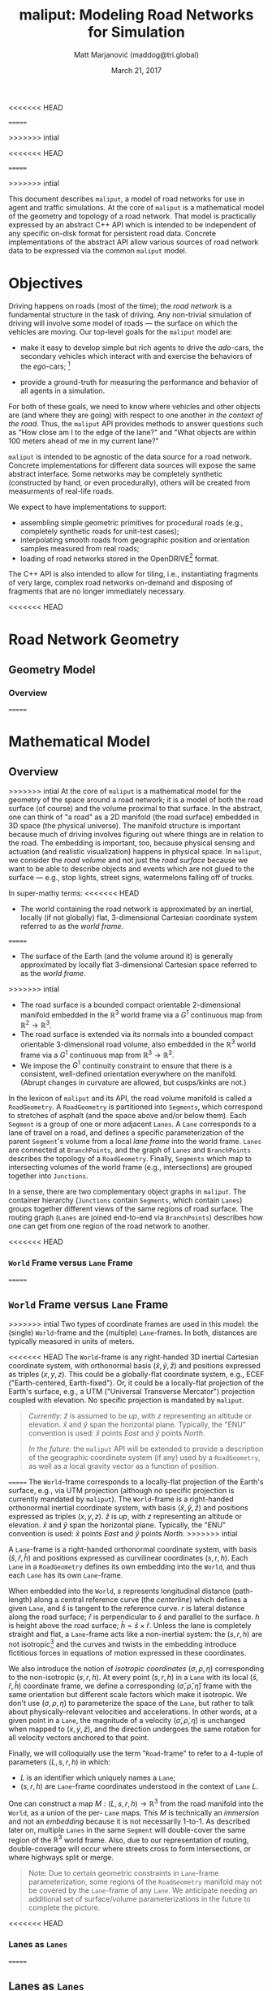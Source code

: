 # How to generate a proper PDF of this document:
#
<<<<<<< HEAD
# 1. Install "org-mode" (along with all of its recommended support packages)
#    and an additional LaTeX package.
#
#       apt install org-mode texlive-latex-extra
#
#    Note that emacs already comes with a version of org-mode, but installing
#    it specifically will get you a more up-to-date version, along with all
#    the LaTeX dependencies required to generate PDF's.
=======
# 1. Install "org-mode" and all of its recommended support packages.
#     apt install org-mode
#    (emacs ships with org-mode, installing it specifically will get you a
#    more up-to-date version, along with all the important LaTeX dependencies.)
>>>>>>> intial
#
# 2. Edit this file in emacs.
#
# 3. Typing "C-c C-e l p" will generate a "maliput-design.pdf" file.
#    Typing "C-c C-e l o" will even open it for you.

#+TITLE: maliput: Modeling Road Networks for Simulation
#+AUTHOR: Matt Marjanović (maddog@tri.global)
<<<<<<< HEAD
#+DATE: June 14, 2018
=======
#+DATE: March 21, 2017
>>>>>>> intial

This document describes =maliput=, a model of road networks for use in
agent and traffic simulations.  At the core of =maliput= is a
mathematical model of the geometry and topology of a road network.
That model is practically expressed by an abstract C++ API which is
intended to be independent of any specific on-disk format for
persistent road data.  Concrete implementations of the abstract API
allow various sources of road network data to be expressed via the
common =maliput= model.

* Objectives

Driving happens on roads (most of the time); the /road network/ is a
fundamental structure in the task of driving.  Any non-trivial
simulation of driving will involve some model of roads --- the surface
on which the vehicles are moving.  Our top-level goals for the
=maliput= model are:

 * make it easy to develop simple but rich agents to drive the
   /ado/-cars, the secondary vehicles which interact with and exercise
   the behaviors of the /ego/-cars; [fn::The /ado/ are the supporting
   actors in /Kyogen/, a form of Japanese comic theater traditionally
   performed in the interludes between Noh plays, featuring farcical
   depictions of daily life.]

 * provide a ground-truth for measuring the performance and behavior of
   all agents in a simulation.

For both of these goals, we need to know where vehicles and other
objects are (and where they are going) with respect to one another /in
the context of the road/.  Thus, the =maliput= API provides methods to
answer questions such as "How close am I to the edge of the lane?" and
"What objects are within 100 meters ahead of me in my current lane?"

=maliput= is intended to be agnostic of the data source for a road network.
Concrete implementations for different data sources will expose the same
abstract interface.  Some networks may be completely synthetic (constructed
by hand, or even procedurally), others will be created from measurments
of real-life roads.

We expect to have implementations to support:
 * assembling simple geometric primitives for procedural roads (e.g.,
   completely synthetic roads for unit-test cases);
 * interpolating smooth roads from geographic position and orientation
   samples measured from real roads;
 * loading of road networks stored in the OpenDRIVE[fn::http://opendrive.org/]
   format.

The C++ API is also intended to allow for tiling, i.e., instantiating
fragments of very large, complex road networks on-demand and disposing
of fragments that are no longer immediately necessary.


<<<<<<< HEAD
* Road Network Geometry
** Geometry Model
*** Overview
=======
* Mathematical Model
** Overview
>>>>>>> intial
At the core of =maliput= is a mathematical model for the geometry of
the space around a road network; it is a model of both the road
surface (of course) and the volume proximal to that surface.  In the
abstract, one can think of "a road" as a 2D manifold (the road
surface) embedded in 3D space (the physical universe).  The manifold
structure is important because much of driving involves figuring out
where things are in relation to the road.  The embedding is important,
too, because physical sensing and actuation (and realistic
visualization) happens in physical space.  In =maliput=, we consider the
/road volume/ and not just the /road surface/ because we want to be
able to describe objects and events which are not glued to the surface
--- e.g., stop lights, street signs, watermelons falling off of
trucks.

In super-mathy terms:
<<<<<<< HEAD
 * The world containing the road network is approximated by an inertial,
   locally (if not globally) flat, 3-dimensional Cartesian coordinate
   system referred to as the /world frame/.
=======
 * The surface of the Earth (and the volume around it) is generally
   approximated by locally flat 3-dimensional Cartesian space referred to
   as the /world frame/.
>>>>>>> intial
 * The road surface is a bounded compact orientable 2-dimensional manifold
   embedded in the $\mathbb{R}^3$ world frame via a $G^1$ continuous map from
   $\mathbb{R}^2 \to \mathbb{R}^3$.
 * The road surface is extended via its normals into a bounded compact
   orientable 3-dimensional road volume, also embedded in the $\mathbb{R}^3$
   world frame via a $G^1$ continuous map from $\mathbb{R}^3 \to \mathbb{R}^3$.
 * We impose the $G^1$ continuity constraint to ensure that there is a
   consistent, well-defined orientation everywhere on the manifold.
   (Abrupt changes in curvature are allowed, but cusps/kinks are not.)
#   Furthermore, we construct the maps over a finite partition of the
#   road volume, and over each partition, we require that the maps are
#   $C^1$ continuous.

In the lexicon of =maliput= and its API, the road volume manifold is
called a =RoadGeometry=.  A =RoadGeometry= is partitioned into
=Segments=, which correspond to stretches of asphalt (and the space
above and/or below them).  Each =Segment= is a group of one or more
adjacent =Lanes=.  A =Lane= corresponds to a lane of travel on a road,
and defines a specific parameterization of the parent =Segment='s
volume from a local /lane frame/ into the world frame.  =Lanes= are
connected at =BranchPoints=, and the graph of =Lanes= and
=BranchPoints= describes the topology of a =RoadGeometry=.  Finally,
=Segments= which map to intersecting volumes of the world frame (e.g.,
intersections) are grouped together into =Junctions=.

In a sense, there are two complementary object graphs in =maliput=.
The container hierarchy (=Junctions= contain =Segments=, which contain
=Lanes=) groups together different views of the same regions of road
surface.  The routing graph (=Lanes= are joined end-to-end via
=BranchPoints=) describes how one can get from one region of the road
network to another.

<<<<<<< HEAD
*** =World= Frame versus =Lane= Frame
=======
** =World= Frame versus =Lane= Frame
>>>>>>> intial
Two types of coordinate frames are used in this model: the (single)
=World=-frame and the (multiple) =Lane=-frames.  In both, distances
are typically measured in units of meters.

<<<<<<< HEAD
The =World=-frame is any right-handed 3D inertial Cartesian coordinate
system, with orthonormal basis $(\hat{x},\hat{y},\hat{z})$ and
positions expressed as triples $(x,y,z)$.  This could be a
globally-flat coordinate system, e.g., ECEF ("Earth-centered,
Earth-fixed").  Or, it could be a locally-flat projection of the
Earth's surface, e.g., a UTM ("Universal Transverse Mercator")
projection coupled with elevation.  No specific projection is mandated
by =maliput=.

#+BEGIN_QUOTE
/Currently:/  $\hat{z}$ is assumed to be /up/, with $z$ representing an
altitude or elevation.  $\hat{x}$ and $\hat{y}$ span the horizontal
plane.  Typically, the "ENU" convention is used: $\hat{x}$ points /East/
and $\hat{y}$ points /North/.

/In the future:/ the =maliput= API will be extended to provide a
description of the geographic coordinate system (if any) used by a
=RoadGeometry=, as well as a local gravity vector as a function of
position.
#+END_QUOTE
=======
The =World=-frame corresponds to a locally-flat projection of the
Earth's surface, e.g., via UTM projection (although no specific
projection is currently mandated by =maliput=).  The =World=-frame is
a right-handed orthonormal inertial coordinate system, with basis
$(\hat{x},\hat{y},\hat{z})$ and positions expressed as triples
$(x,y,z)$.  $\hat{z}$ is /up/, with $z$ representing an altitude or
elevation.  $\hat{x}$ and $\hat{y}$ span the horizontal plane.  Typically,
the "ENU" convention is used:  $\hat{x}$ points /East/ and $\hat{y}$
points /North/.
>>>>>>> intial

A =Lane=-frame is a right-handed orthonormal coordinate system, with
basis $(\hat{s},\hat{r},\hat{h})$ and positions expressed as
curvilinear coordinates $(s,r,h)$.  Each =Lane= in a =RoadGeometry=
defines its own embedding into the =World=, and thus each =Lane=
has its own =Lane=-frame.

When embedded into the =World=, $s$ represents longitudinal distance
(path-length) along a central reference curve (the /centerline/) which
defines a given =Lane=, and $\hat{s}$ is tangent to the reference
curve.  $r$ is lateral distance along the road surface; $\hat{r}$ is
perpendicular to $\hat{s}$ and parallel to the surface.  $h$ is height
above the road surface; $\hat{h} = \hat{s} \times \hat{r}$.  Unless
the lane is completely straight and flat, a =Lane=-frame acts like a
non-inertial system: the $(s,r,h)$ are not isotropic[fn::$s$ is only
guaranteed to correspond to true physical distance when $(r,h) =
(0,0)$ (i.e., along the centerline), and similarly $r$ only yields a
true physical distance when $h = 0$ (i.e., along the road surface).]
and the curves and twists in the embedding introduce fictitious
forces in equations of motion expressed in these coordinates.

We also introduce the notion of /isotropic coordinates/
$(\sigma,\rho,\eta)$ corresponding to the non-isotropic $(s,r,h)$.  At
every point $(s,r,h)$ in a =Lane= with its local
$(\hat{s},\hat{r},\hat{h})$ coordinate frame, we define a
corresponding $(\hat{\sigma},\hat{\rho},\hat{\eta})$ frame with the
same orientation but different scale factors which make it isotropic.
We don't use $(\sigma,\rho,\eta)$ to parameterize the space of the
=Lane=, but rather to talk about physically-relevant velocities and
accelerations.  In other words, at a given point in a =Lane=, the
magnitude of a velocity $(\dot{\sigma},\dot{\rho},\dot{\eta})$ is
unchanged when mapped to $(\dot{x},\dot{y},\dot{z})$, and the
direction undergoes the same rotation for all velocity vectors
anchored to that point.

Finally, we will colloquially use the term "=Road=-frame" to refer to
a 4-tuple of parameters $(L,s,r,h)$ in which:
 * $L$ is an identifier which uniquely names a =Lane=;
 * $(s,r,h)$ are =Lane=-frame coordinates understood in the context
   of =Lane= $L$.
One can construct a map $M: {(L,s,r,h)} \to \mathbb{R}^3$ from the
road manifold into the =World=, as a union of the per- =Lane= maps.
This $M$ is technically an /immersion/ and not an /embedding/ because
it is not necessarily 1-to-1.  As described later on, multiple =Lanes=
in the same =Segment= will double-cover the same region of the
$\mathbb{R}^3$ world frame.  Also, due to our representation of
routing, double-coverage will occur where streets cross to form
intersections, or where highways split or merge.

#+BEGIN_QUOTE
Note:  Due to certain geometric constraints in =Lane=-frame parameterization,
some regions of the =RoadGeometry= manifold may not be covered by the
=Lane=-frame of any =Lane=.  We anticipate needing an additional set of
surface/volume parameterizations in the future to complete the picture.
#+END_QUOTE

<<<<<<< HEAD
*** Lanes as =Lanes=
=======
** Lanes as =Lanes=
>>>>>>> intial

A =Lane= represents a lane of travel in a road network.  As discussed above,
it defines a map from curvilinear coordinates to the =World=-frame:
\[
G_L: (s,r,h) \to (x,y,z), \text{ for } s \in [0, s_\text{max}]
\]
The curve traced out by $G_L$ along longitudinal coordinate $s$ (while $r$
and $h$ are fixed to zero) is called the /centerline/ of the =Lane=.
\[
C_L: (s) \to (x,y,z), = G_L(s,0,0) \text{ for } s \in [0, s_\text{max}]
\]
The centerline is nominally the ideal trajectory of a vehicle travelling
in the lane (and it is not necessarily in the geometric center of the lane,
despite the name).  $G_L$ is required to be $G^1$ continuous, and
$C_L$ is further required to be $C^1$ continuous.

The space of the =Lane= is bounded in $s$ by $s \in [0,
s_\text{max}]$.  $s_\text{max}$ is called the /length/ of the =Lane=
and is in fact the path-length of the centerline $C_L$ (in both the
=Lane=-frame and the =World=-frame).  The $s=0$ end of a =Lane= is
labelled the /start end/, and the $s=s_\text{max}$ end is the /finish
end/.  However, a =Lane= is just a stretch of pavement with no
preferred travel direction, and there is no direction of travel
implied by these labels.[fn::Travel restrictions on a =Lane= are
indicated by annotations, described later on.]

A =Lane= is bounded laterally by $r \in B_\text{driveable}(s)$, where
\[
B_\text{driveable}: (s) \to [r_\text{min}, r_\text{max}] \text{ s.t. } r_\text{min}<=0 \text{ and } r_\text{max}>=0
\]
defines inclusive min/max bounds which depend only on $s$.  These are
the /driveable bounds/ for the =Lane=, the valid domain of $r$, which
is intended to
represent the full lateral extent of the paved, driveable asphalt for
all adjacent =Lanes= in the same =Segment=.
A =Lane= is also characterized by /nominal bounds/
\[
B_\text{nominal}: (s) \to [r_\text{min}, r_\text{max}] \text{ s.t. } B_\text{nominal} \subseteq B_\text{driveable}
\]
which indicate what is considered to be "in" that specific travel lane
(e.g., between the stripes).

A =Lane= is bounded in height by $h \in H_\text{driveable}(s,r)$, where
\[
H_\text{driveable}: (s,r) \to [h_\text{min}, h_\text{max}] \text{ s.t. } h_\text{min}<=0 \text{ and } h_\text{max}>=0
\]
defines inclusive min/max bounds which depend on $s$ and $r$.  These define
the valid domain of $h$, which represents the full extent of the volume
(above and possibly below the road surface) modelled by the =Lane=.
Typically, $h_\text{min}$ is zero, but having $h_\text{min}<0$ allows a
=Lane= to describe the location of subterranean features (e.g., measurements
made by ground-penetrating radar).

#+BEGIN_QUOTE
Note: Because of the orthogonality of $(\hat{s},\hat{r},\hat{h})$, a
curve with constant non-zero $(r,h)$ (imagine $r$ and $h$ "grid
lines") is basically a parallel curve to the centerline $C_L$.  Thus,
the shape of $C_L$ and/or the road surface may
produce limits to $(r,h)$ before such a curve develops a cusp.
The current definitions of $B_\text{driveable}$ and
$H_\text{driveable}$ conflate the bounds of the /driveable/ volume
(e.g., pavement and free space under bridges) with the bounds of the
/modelled/ volume (e.g., the bounds on $r$ and $h$ which maintain
$G^1$ continuity, avoiding cusps).  Hence, the road surface may continue
<<<<<<< HEAD
into regions that cannot be properly represented by the parameterization
of a given =Lane=.
#+END_QUOTE

*** Lanes Joined End-to-End via =BranchPoints=
=======
into regions that cannot be properly represented by a =Lane='s
parameterization.
#+END_QUOTE

** Lanes Joined End-to-End via =BranchPoints=
>>>>>>> intial

=BranchPoints= are the points where =Lanes= are connected end-to-end.
They are so named because they are the branch-points in the decision
tree of an agent, driving along the network, which must decide which
new =Lane= to follow at the end of the current =Lane=.  Each end
(/start/, /finish/) of a =Lane= has an associated
=BranchPoint=.[fn::Typically, this means a =Lane= has precisely two
=BranchPoints=, except for the peculiar case of a =Lane= which loops
around and connects to itself, at a single =BranchPoint=.]  Each
=BranchPoint= has at least one =Lane= associated with it, typically
two, and often more than that (when =Lanes= merge/diverge).[fn::A
=BranchPoint= with only a single =Lane= attached to it is basically a
dead-end.]

We only allow the centerlines ($C_L(s)$) of =Lanes= to intersect at
their ends, i.e., at =BranchPoints=.  We also require that the centerlines
of the =Lanes= joined at a =BranchPoint= are $G^1$ continuous.  This
implies that:
 * The =BranchPoint= is a well-defined point in the World frame.
 * The tangent vectors of the $C_L$ curves are (anti)parallel at the
   =BranchPoint=.  In fact, except for the signs of $\hat{s}$ and $\hat{r}$,
   the frames of all the =Lanes= will have the same orientation and scale.
 * Given two =Lanes= $J$ and $K$ joined at a =BranchPoint= located at
   the /finish/ end of $J$, then a position $(s_\text{max,J}, r, h)_J$
   in $J$ will map to either $(0, r, h)$ or $(s_\text{max,K}, -r,
   h)_K$ in $K$ (depending on which end of $K$ is at the =BranchPoint=).

A =BranchPoint= fundamentally has two sides to it; the =Lanes=
involved can be collected into two groups depending on the orientation
(parallel versus antiparallel) of their tangent vectors.  One can
imagine multiple =Lanes= converging on one side of a =BranchPoint=,
flowing smoothly through it, and diverging into other =Lanes= on the
other side.  The sides are arbitrary, so we label them with the
arbitrary names "A" and "B".  With respect to a specific =Lane=,
however, we call all the =Lanes= on the "same side" its /confluent
lanes/ and we call all the =Lanes= on the "other side" its /ongoing
lanes/.

# TODO: figure with sample branch-point topoloties:
# * 1:1 --- simple continuation of one lane onto another;
# * 1:2 --- a split of one lane to two;
# * 1:3 --- a split of one to three, e.g., paths through an intersection
#   with left and right turns available;
# * 2:2 --- a merge/split, e.g., entering and/or exiting a roundabout;
# * 1:0 --- you've reached the end of the road, my friend.

A =BranchPoint= bears one additional element of information.  For each
=Lane=, one of its ongoing =Lanes= may optionally be named as its
/default-branch/.  This serves as a semantic hint about the structure
of the road.  The default-branch represents the notion of "which
branch should I choose in order to continue straight ahead".  For
example, when entering a 4-way intersection, a =Lane= may terminate
with three ongoing branches: turning left, going straight, and turning
right; the "go straight" branch would be designated the
default-branch.  Likewise, at a split in a highway, one fork might
be considered the same highway, whereas the other is considered an exit.
(Also, note that default-branch relationships between =Lanes= need not
be symmetric.)

<<<<<<< HEAD
*** Adjacent Lanes Grouped into =Segments=
=======
** Adjacent Lanes Grouped into =Segments=
>>>>>>> intial

In real roads, the pavement is often divided into multiple adjacent
lanes of travel; in =maliput=, adjacent =Lanes= are grouped together
into =Segments=.  The basic idea is that a =Segment= corresponds to a
longitudinal stretch of pavement, and each =Lane= in that =Segment=
presents a different $(s,r,h)$ parameterization of that same pavement.

We would like for the driveable-bounds of each =Lane= to map to the
same extent of physical space in the World frame, but that isn't always
<<<<<<< HEAD
possible due to the geometric constraints of parallel curves.  However,
=======
possible due to the geometric contraints of parallel curves.  However,
>>>>>>> intial
we do require that the union of the driveable-bounds of all =Lanes=
in a =Segment= is simply-connected.  This means that:
 * a =Segment= doesn't have any "holes" in its driveable space (e.g.,
   no impassable monument in the middle of the road);
 * it is always possible to drive from a position in one =Lane=-frame
   to a position in another =Lane=-frame, though it may require
   expressing intermediate steps in other =Lanes= to do it.

Recall that for =Lanes= in general, =Lane= centerlines are only
allowed to intersect at their endpoints, and must have parallel
tangents if they do.  This allows us to impose another constraint
on =Lanes= in a =Segment=:  they must be oriented and shaped such
that there is a consistent "right-to-left" ordering in terms of
increasing $r$.  In other words:
 * A =Lane= $K$ is considered "left of" =Lane= $J$ if and only if
   there exists a point on the centerline $C_{LK}$ of $K$ that has a
   position with $r > 0$ in the =Lane=-frame of $J$.  $K$ is "right
<<<<<<< HEAD
   of" $J$ if and only if a point exists on $C_{LK}$ with position
=======
   of" $J$ if and only if a point exist on $C_{LK}$ with position
>>>>>>> intial
   $r < 0$ in the frame of $J$.
 * If =Lane= $K$ is to the left of =Lane= $J$, then $J$ must be to
   the right of $K$.
 * Every pair of =Lanes= must have a left/right relationship.
Given the consistent ordering, we index the =Lanes= in a =Segment=
with unique integers, beginning with zero for the rightmost =Lane= and
increasing leftward.

<<<<<<< HEAD
*** Intersecting =Segments= Grouped into =Junctions=
=======
** Intersecting =Segments= Grouped into =Junctions=
>>>>>>> intial

It is possible for multiple =Segments= to cover the same pavement.
In fact, that how intersections are represented, by criss-crossing
=Segments= which define the different paths through an intersection.
Overlapping =Segments= also occur where the road merges or diverges,
such as on-ramps, exit ramps, traffic circles, and a road that splits
to go around an impassable monument.

=Segments= which map to intersecting volumes in the World frame (in
terms of the union of the driveable-bounds of their =Lanes=) are
grouped together into a =Junction=.  The primary (sole?) purpose of a
=Junction= is to indicate that objects in its component =Segments= may
<<<<<<< HEAD
spatially interact with each other (e.g., collide!).  Conversely, if
=======
spatially interact with eachother (e.g., collide!).  Conversely, if
>>>>>>> intial
two =Segments= belong to two distinct =Junctions=, then objects within
their respective driveable-bounds should /not/ be touching.  (Note
that in considering intersection, we ignore the measure-zero overlap
that occurs where =Segments= join end-to-end.)

Every =Segment= must belong to one and only one =Junction=, and a
=Junction= is thus allowed to contain a single =Segment=.  (And,
empty =Junctions= are not allowed.)

When designing/implementing a =RoadGeometry=, it is good practice to
structure the =Segments= to minimize the spatial extent of
=Junctions=.  For example, a single long =Segment= which crosses
through two intersections would cause both intersections to belong
to the same =Junction=.  It would be better split that single =Segment=
into three:  one crossing each intersection, and one in between that
joins those two end-to-end (resulting in three independent =Junctions=).

<<<<<<< HEAD
** Abstract Geometry API: =RoadGeometry=
=======
* Annotations Database /(TODO)/
  * (Rules may have time-of-day component.)
** Lane-wide rules
   * allowed travel direction
     * single-direction (increasing $s$, decreasing $s$)
     * bi-directional turning lane
     * (time-of-day restrictions)
   * use restrictions
     * parking
     * high-occupancy vehicles (HOV)
     * pedestrian
     * emergency vehicle
   * speed limits
   * passing rules
** Physical features (features with spatial location and extent)
   * linear features
     * striping
   * areal features
     * crosswalks
     * restricted medians
     * do-not-block zones
   * signage
     * stop lights, stop signs
     * turn restrictions
   * other (volumetric) furniture
     * traffic cones
     * refrigerator that fell off a truck
   * potholes

* C++ Abstract API and Concrete Implementations
** Generic =maliput::api=
>>>>>>> intial
 * /TODO:/  Explain semantics of object ID's.  (cross-referencing, tiling,
   debugging, visualization)
 * /TODO:/  Reference to =maliput::api= doxygen.
*** Basic Types
    * =GeoPosition=
    * =LanePosition=
    * =RoadPosition=
    * ...
*** =RoadGeometry=
    * accessors for component =Junctions=
    * accessors for component =BranchPoints=
<<<<<<< HEAD
    * accessors for tolerances
      * =linear_tolerance=
      * =angular_tolerance=
      * /TODO/ =scale_length=
=======
>>>>>>> intial
*** =Junction=
    * accessors for parent =RoadGeometry=, component =Junctions=
*** =Segment=
    * accessors for parent =Junction=, component =Lanes=
*** =Lane=
    * nominal $r$ bounds,
      $B_\text{nominal}: (s) \to [r_\text{min}, r_\text{max}]$
    * driveable $r$ bounds,
      $B_\text{driveable}: (s) \to [r_\text{min}, r_\text{max}]$
    * driveable $h$ bounds,
      $H_\text{driveable}: (s,r) \to [h_\text{min}, h_\text{max}]$
    * embedding $G_L: (s,r,h) \to (x,y,z)$
    * inverse $G_L^{-1}: (x,y,z) \to (s,r,h)$
    * =Lane=-frame orientation
      $Q: (s,r,h) \to \text{orientation of }(\hat{s},\hat{r},\hat{h})$
    * isotropic scale factors
      $S: (s,r,h) \to (\frac{ds}{d\sigma},\frac{dr}{d\rho},\frac{dh}{d\eta})$
    * derivatives of $G_L$ (to compute fictitious forces)
    * accessors for parent =Segment=, associated =BranchPoints=,
      and left/right =Lanes=, to traverse the object graph.
*** =BranchPoint=
    * accessors for =Lanes= on each side ("A" versus "B")
    * accessor for the set of confluent =Lanes= for a given =Lane=
    * accessor for the set of ongoing =Lanes= for a given =Lane=
    * accessor for the default branch (ongoing =Lane=) for a given =Lane=
    * accessor for parent =RoadGeometry=
<<<<<<< HEAD
** Concrete Implementation: =maliput::monolane=
=======
** =maliput::monolane= Implementation
>>>>>>> intial
 * /TODO:/  Reference to =maliput::api= doxygen.
 * /TODO:/  Basics of geometric primitives
 * /TODO:/  Basics of Builder
 * /TODO:/  Basics of yaml format

<<<<<<< HEAD
* Rules and Features Databases
** Rules of the Road: =RoadRulebook=

A =RoadRulebook= (Figure [[fig:road-rulebook]]) expresses the semantic
"rules of the road" for a road network, as rule elements associated to
components of a =RoadGeometry=.  In a real, physical road network, road
rules are typically signalled to users via signs or striping, though
some rules are expected to be prior knowledge (e.g., "We drive on the
right-hand side here.").  =RoadRulebook= abstracts away from both the
physical artifacts and the symbolic state of such signals, and directly
represents the intended use of a road network at a semantic level.

We define three levels of knowledge of rules of the road:
 * /Physical/Sensory/ comprises the physical artifacts (or simulated model
   thereof) which signal rules to the sensors of humans or vehicles.
   E.g., a traffic light of certain design hanging above a road,
   emitting light; a white/black metal sign with numbers and words,
   posted next to the road; a sequence of short yellow stripes painted
   on the ground.
 * /Symbolic/ is the discrete state of the signals, abstracted away from
   the specifics of the physical manifestation.  E.g., a traffic light
   with four bulbs, of which the red one and the green left-facing
   arrow are illuminated; a speed limit sign bearing a limit of 45
   miles per hour; a dashed-yellow lane separation line.
 * /Semantic/ is the intended rules of the road, whether from implicit
   knowledge, or conveyed via symbols and signals.  E.g., cars
   travelling forward through the intersection must stop, but
   left-turning cars may proceed; the speed limit for a specific
   stretch of road is 45 mph; lane-change to the left in order to pass
   is permitted.

The =RoadRulebook= interface only concerns the semantic level, which
is the level required to provide oracular /ado/ cars with interesting
interactive behaviors.[fn::Future API's may be developed to express
the sensory and symbolic levels of expression, and to coordinate
between all three as required.]

#+CAPTION: =RoadRulebook= outline.
#+LABEL: fig:road-rulebook
#+ATTR_LATEX: :height 0.6\textheight
[[./road-rulebook-outline.pdf]]

We distinguish two kinds of state:
 * /Static state/ comprises the aspects of a simulation which are
   established before the simulation begins and which cannot evolve
   during the runtime of the simulation.  This can be considered to be
   the configuration of a simulation.
 * /Dynamic state/ comprises the aspects of a simulation which can evolve
   during the runtime as the simulation's time progresses.

The =RoadRulebook= design decouples static state from dynamic
state. Dynamic state needs to be managed during the runtime of a
simulation, and different simulation frameworks have different
requirements for how they store and manage dynamic state.  In
particular, the =drake= system framework requires that all dynamic state
can be externalized and collated into a single generic state vector
(called the “Context”), and the =RoadRulebook= design facilitates such a
scheme. Decoupling the dynamic and static state also aids development;
once the (small) interface between the two is established, development
of API’s for each kind of state can proceed in parallel.

=RoadRulebook= is an abstract interface which provides query methods to
return rule instances which match some filter parameters, e.g., rules
which involve a specified =Lane=.  Each flavor of rule is represented by
a different =*Rule= class.  Rules are associated to a road network by
referring to components of a =RoadGeometry= via component ID’s. Each
rule is itself identified by a unique type-specific ID.  This ID is the
handle for manipulating the rule during rulebook configuration, and for
associating the rule with physical/symbolic models and/or dynamic state
in a simulation.  A rule generally consists of static state, e.g., the
speed limit as posted for a lane. Some rules may involve dynamic state
as well. Any dynamic state will be provided by a separate entity, with
an abstract interface for each flavor of dynamic state. For example, a
=RightOfWayRule= may refer to dynamic state (e.g., if it represents a
traffic light) via its =RightOfWayRule::Id=. An implementation of the
=RightOfWayStateProvider= abstract interface will, via its =GetState()=
method, return the current state for a given =RightOfWayRule::Id=.  How
those states are managed and evolved over time is up to the
implementation.

Road rules can generally be interpreted as restrictions on behavior,
and absent any rules, behavior is unrestricted (by rules of the road).
For example, if a =RoadRulebook= does not provide a =SpeedLimitRule=
for some section of the road network, then there is no speed limit
established for that section of road.  Whether or not an agent follows
the rules is up to the agent; =RoadRulebook= merely provides the rules.

Six rule types are currently defined or proposed:
 * =SpeedLimitRule= - speed limits
 * =RightOfWayRule= - control of right-of-way/priority on specific routes
 * /(TODO)/ =DirectionUsageRule= - direction-of-travel specification
 * /(TODO)/ =LaneChangeRule= - adjacent-lane transition restrictions
 * /(TODO)/ =OngoingRouteRule= - turning restrictions
 * /(TODO)/ =PreferentialUseRule= - lane-based vehicle-type restrictions (e.g.,
   HOV lanes)

*** Common Region Entities

A few common entities, which identify regions of the road network, occur in
the various rule types:
 * =LaneId=: unique ID of a =Lane= in a =RoadGeometry=;
 * =SRange=: inclusive longitudinal range $[s_0, s_1]$ between two
   s-coordinates;
 * =LaneSRange=: a =LaneId= paired with an =SRange=, describing a longitudinal
   range of a specific =Lane=;
 * =LaneSRoute=: a sequence of =LaneSRange='s which describe a contiguous
   longitudinal path that may span multiple end-to-end connected =Lane='s;
 * =LaneIdEnd=: a pair of =LaneId= and an "end" specifier, which describes
   either the start or finish of a specific =Lane=.

*** =SpeedLimitRule=: Speed Limits
A =SpeedLimitRule= describes speed limits on a longitudinal range of a Lane.
It comprises:
   * id
   * zone (=LaneSRange=)
   * maximum and minimum speed limits (in which a minimum of zero is
     effectively no minimum)
   * severity:
     * /strict/ (e.g., in the US, black-on-white posted limit)
     * /advisory/ (e.g., in the US, black-on-yellow advisory limit on curves)
   * /TODO/ applicable vehicle type (for limits applying to specific types):
     * any
     * trucks
     * ...
   * /TODO/ time-of-day/calendar condition

*** =RightOfWayRule=: Stopping and Yielding
=RightOfWayRule= describes which vehicles have right-of-way (also
known as "priority")[fn::Note that "right of way" does not mean "right
to smash through obstacles".  A green light means
that other cars should not enter an intersection, but the light turning
green will not magically clear an intersection.  Even after acquiring
the right-of-way, a vehicle should still respect the physical reality
of its environment and operate in a safe manner.] when operating on
intersecting regions of the road network.  In the real world, such
rules are typically signalled by stop signs, yield signs, and traffic
lights, or are understood as implicit knowledge of the local laws
(e.g., "vehicle on the right has priority at uncontrolled
intersections").

A =RightOfWayRule= instance is a collection of =RightOfWayRule::State=
elements which all describe the right-of-way rules pertaining to a
specific =zone= in the road network.  The elements of a =RightOfWayRule= are:
#+ATTR_LATEX: :align |rl|
|-------------+-------------------------------------------------|
| =id=        | unique =RightOfWayRule::Id=                     |
|-------------+-------------------------------------------------|
| =zone=      | =LaneSRoute=                                    |
|-------------+-------------------------------------------------|
| =zone_type= | =ZoneType= enum {/StopExcluded/, /StopAllowed/} |
|-------------+-------------------------------------------------|
| =states=    | set of =State= mapped by =State::Id=            |
|-------------+-------------------------------------------------|
The =zone= is a directed longitudinal path in the road network,
represented as a =LaneSRoute=; the rule applies to any vehicle
traversing forward through the =zone=.  The =zone_type= specifies
whether or not vehicles are allowed to come to a stop within the
=zone=.  If the type is /StopExcluded/, then vehicles should not
enter the =zone= if they do not expect to be able to completely
transit the =zone= while they have the right-of-way, and vehicles
should continue to transit and exit the =zone= if they lose the
right-of-way while in the =zone=.  /StopExcluded/ implies a
"stop line" at the beginning of the =zone=.  /StopAllowed/ has
none of these expectations or restrictions.

Each =State= comprises:
#+ATTR_LATEX: :align |rl|
|------------+---------------------------------------------------------------|
| =id=       | =State::Id= (unique within the context of the rule instance)  |
|------------+---------------------------------------------------------------|
| =type=     | =State::Type= enum: {/Go/, /Stop/, /StopThenGo/}              |
|------------+---------------------------------------------------------------|
| =yield_to= | list of =RightOfWayRule::Id=                                  |
|------------+---------------------------------------------------------------|
The state's =type= indicates whether a vehicle can /Go/ (has
right-of-way), must /Stop/ (does not have right-of-way), or must
/StopThenGo/ (has right-of-way after coming to a complete stop).
The /Go/ and /StopThenGo/ types are modulated by =yield_to=, which is
a (possibly empty) list of references to other rule instances
whose right-of-way supersedes this rule.  A vehicle subject to a
non-empty =yield_to= list does not necessarily have to stop, but its
behavior should not hamper or interfere with the motion of
vehicles which are controlled by rules in the =yield_to= list.

Only one =State= of a rule may be in effect at any given time.  A rule
instance which defines only a single =State= is called a /static
rule/; its meaning is entirely static and fixed for all time.
Conversely, a right-of-way rule instance with multiple =State=
elements is a /dynamic rule/.  Although the collection of possible
=State='s of a dynamic rule are fixed and described by the rule
instance, knowing which =State= is in effect at any given time
requires querying a =RightOfWayStateProvider=.

=RightOfWayStateProvider= is an abstract interface that provides a query
method that accepts a =RightOfWayRule::Id= and returns a result containing:
#+ATTR_LATEX: :align |rl|
|-----------------------+----------------------|
| =current_id=          | =State::Id=          |
|-----------------------+----------------------|
| =next.id=             | optional =State::Id= |
|-----------------------+----------------------|
| =next.duration_until= | optional =double=    |
|-----------------------+----------------------|
=current_id= is the current =State= of the rule.  =next.id= is the
/next/ =State= of the rule, if a transition is anticipated and the next
state is known.  =next.duration_until= is the duration, if known,
until the transition to the known next state.

Following are discussions on =RightOfWayRule= configurations
for a few example scenarios.

*Example: Uncontrolled Midblock Pedestrian Crosswalk*

#+CAPTION: Uncontrolled midblock pedestrian crosswalk.
#+LABEL: fig:RoWR-lone-crosswalk
#+ATTR_LATEX: :width 1.5in
[[./right-of-way-example-lone-crosswalk.pdf]]

Figure [[fig:RoWR-lone-crosswalk]] illustrates a very simple scenario:
  * One-way traffic flows northbound, crossed by an uncontrolled pedestrian
    crosswalk at midblock.
  * The pedestrian traffic route is not modeled in the road network, so only
    one zone (for the vehicular traffic intersecting the crosswalk) is involved.
With only one zone and no changing signals, a single, static
=RightOfWayRule= is required:
#+ATTR_LATEX: :align |ll|lll|
|-------------+----------------+------------+--------+------------|
| Rule + Zone | =zone_type=    | State =id= | =type= | =yield_to= |
|-------------+----------------+------------+--------+------------|
|-------------+----------------+------------+--------+------------|
| "North"     | /StopExcluded/ | "static"   | /Go/   | ---        |
|-------------+----------------+------------+--------+------------|
The =State::Id= chosen here ("static") is arbitrary.

The zone is a =LaneSRoute= spanning from the southern edge of the
crosswalk to the northern edge,
with zone-type /StopExcluded/, which means that stopping
within the zone is not allowed.  The single state has type /Go/, which
means that vehicles have the right-of-way to proceed.  (Note that
"when it is safe to do so" is always implied with any rule.)
Furthermore, that single state has an empty =yield_to= list, which
means no intersecting paths have priority over this one. (In fact,
there are no intersecting paths.)

This is a pretty trivial rule, since it has a single state which is
always "Go".  However, it serves to capture the requirement that
when a vehicle /does/ stop, it should avoid stopping in the crosswalk.

Note that a more complete scenario, which actually modeled pedestrian
traffic, would likely represent the crosswalk as a lane of its own
(intersecting the vehicular lane) and the "North" rule would specify
yielding to that crosswalk lane via the =yield_to= element.

*Example: One-way Side Street onto Two-Lane Artery*

#+CAPTION: Intersection with one-way side street onto two-lane artery.
#+LABEL: fig:RoWR-one-way-to-two-way
#+ATTR_LATEX: :width 5in
[[./right-of-way-example-one-way-side-street.pdf]]

Figure [[fig:RoWR-one-way-to-two-way]] is a scenario with an intersection:
  * East-west traffic is two way and uncontrolled.
  * Northbound traffic is controlled by a stop sign.
  * There are four zones (paths) traversing the intersection
    (illustrated by the four arrows).

With four zones and no changing signals, four static rules are
required.  The rules have been labeled by a combination of the initial
heading and the turn direction of their paths. (E.g., "NB/Left" refers
to "the northbound path that turns left".)  All the zones are of the
/StopExcluded/ type, so that detail has been omitted from the rule table:
#+ATTR_LATEX: :align |l|lll|
|---------------+------------+--------------+------------------------------|
| Rule + Zone   | State =id= | =type=       | =yield_to=                   |
|---------------+------------+--------------+------------------------------|
|---------------+------------+--------------+------------------------------|
| "EB/Straight" | "static"   | /Go/         | ---                          |
|---------------+------------+--------------+------------------------------|
| "WB/Straight" | "static"   | /Go/         | ---                          |
|---------------+------------+--------------+------------------------------|
| "NB/Right"    | "static"   | /StopThenGo/ | "EB/Straight"                |
|---------------+------------+--------------+------------------------------|
| "NB/Left"     | "static"   | /StopThenGo/ | "EB/Straight", "WB/Straight" |
|---------------+------------+--------------+------------------------------|
The =State::Id='s chosen here ("static") are arbitrary.

As in the earlier Pedestrian Crosswalk example, the static /Go/ rules
of the eastbound and westbound paths show that they always have the
right-of-way, but vehicles are still required to avoid stopping in the
intersection.  Traffic turning right onto the artery (following the
"NB/Right" path) must stop at the stop sign, and then yield to any
eastbound traffic.  Traffic turning left onto the artery must stop
and then yield to both eastbound and westbound traffic.

*Example: Protected/Permitted Left Turn*

#+CAPTION: Intersection with protected/permitted left turn.
#+LABEL: fig:RoWR-protected-left
#+ATTR_LATEX: :width 5in
[[./right-of-way-example-protected-left.pdf]]

Figure [[fig:RoWR-protected-left]] provides a more complex scenario with a
dynamic signal-controlled intersection:
  * The north-south street is one-way, northbound only.
  * East-west traffic is two-way, with a dedicated left-turn lane for
    eastbound traffic turning north.
  * "Right Turn on Red" is allowed (which affects both northbound and
    westbound vehicles).
  * In the signalling cycle, eastbound traffic has both a protected-left
    (green arrow) phase and a permitted-left (flashing yellow arrow) phase.
  * There are a total of seven zones (paths) traversing the intersection
    (illustrated by the seven arrows).

With seven zones, seven rule instances are required.  The rules have
been labeled by a combination of the initial heading and the turn
direction of their paths. (E.g., "NB/Left" refers to "the northbound
path that turns left".)  All the zones are of the /StopExcluded/ type,
so that detail has been omitted from the rule table:
#+ATTR_LATEX: :align |l|lll|
|---------------+------------------+--------------+---------------------------|
| Rule + Zone   | State =id=       | =type=       | =yield_to=                |
|---------------+------------------+--------------+---------------------------|
|---------------+------------------+--------------+---------------------------|
| "NB/Right"    | "Red"            | /StopThenGo/ | "EB/Straight"             |
|               | "Green"          | /Go/         | ---                       |
|---------------+------------------+--------------+---------------------------|
| "NB/Straight" | "Red"            | /Stop/       | ---                       |
|               | "Green"          | /Go/         | ---                       |
|---------------+------------------+--------------+---------------------------|
| "NB/Left"     | "Red"            | /Stop/       | ---                       |
|               | "Green"          | /Go/         | ---                       |
|---------------+------------------+--------------+---------------------------|
| "EB/Straight" | "Red"            | /Stop/       | ---                       |
|               | "Green"          | /Go/         | ---                       |
|---------------+------------------+--------------+---------------------------|
| "EB/Left"     | "Red"            | /Stop/       | ---                       |
|               | "Green"          | /Go/         | ---                       |
|               | "FlashingYellow" | /Go/         | "WB/Straight", "WB/Right" |
|---------------+------------------+--------------+---------------------------|
| "WB/Right"    | "Red"            | /StopThenGo/ | "NB/Straight", "EB/Left"  |
|               | "Green"          | /Go/         | ---                       |
|---------------+------------------+--------------+---------------------------|
| "WB/Straight" | "Red"            | /Stop/       | ---                       |
|               | "Green"          | /Go/         | ---                       |
|---------------+------------------+--------------+---------------------------|
The =State::Id='s have been chosen to loosely match the states of the
corresponding traffic signals.  (Note that typically a "yellow light"
confers the same right-of-way as a "green light"; the only difference
is that the yellow indicates that a transition to red is imminent.)

Each rule has at least two states.  The straight-ahead rules
(*/Straight) and the northbound left-turning rule (NB/Left) are quite
straightforward: either "Stop" with no right-of-way or "Go" with full
right-of-way.  The other turning rules are a bit more interesting.

Since "Right Turn on Red" is allowed, both the "NB/Right" and "WB/Right"
rules have /StopThenGo/ states (instead of /Stop/ states) that must
yield to other traffic.  "NB/Right" must yield to eastbound traffic,
and "WB/Right" must yield to northbound traffic.

The "EB/Left" rule has two /Go/ states.  One is the protected turn state, in
which the left turn is given full priority over oncoming westbound traffic.
The other is the permitted turn state, in which the left turn must yield
to westbound traffic.  In the US, a possible traffic light configuration
for such an intersection would signal the protected turn by a solid
green arrow, and the permitted turn by a flashing yellow arrow.

*Example: Freeway Merge*

#+CAPTION: Entrance ramp merging onto a 2-lane (one-way) freeway.
#+LABEL: fig:RoWR-freeway-merge
#+ATTR_LATEX: :width 5in
[[./right-of-way-example-freeway-merge.pdf]]

Figure [[fig:RoWR-freeway-merge]] is a scenario with a freeway merge:
  * Freeway has two lanes of eastbound traffic.
  * Entrance ramp merges onto the freeway from the right (south).
  * Merging traffic must yield to traffic already on the freeway.
  * Two zones traverse the area where the merge occurs (illustrated by
    the two arrows).

This is a static scenario with two static rules:
#+ATTR_LATEX: :align |ll|lll|
|-------------+---------------+------------+--------+------------|
| Rule + Zone | =zone_type=   | State =id= | =type= | =yield_to= |
|-------------+---------------+------------+--------+------------|
|-------------+---------------+------------+--------+------------|
| "Freeway"   | /StopAllowed/ | "static"   | /Go/   | ---        |
| "Entrance"  | /StopAllowed/ | "static"   | /Go/   | "Freeway"  |
|-------------+---------------+------------+--------+------------|
The =State::Id='s chosen here ("static") are arbitrary.

The only constraint encoded by these two rules is that the "Entrance"
traffic should yield to the "Freeway" traffic.  Note that unlike
previous examples, both zones in this scenario have a zone-type of
/StopAllowed/.  That means there are no "stop lines" (real or
implicit) and no exclusion zones that are expected to be left
unblocked by stopped traffic.  Both rules' static states are of type
/Go/, as well; neither path is expected to stop.  Ideally, the entrance
traffic never stops, but instead speeds up to seamlessly merge into
the freeway flow.

*** /(TODO)/ =DirectionUsageRule=: Direction/Usage
/Captures allowed direction-of-travel./
   * id
   * zone (=LaneSRange=)
   * allowed use:
     * /bidirectional/ (e.g., non-striped single-lane residential street)
     * /unidirectional, s increasing/
     * /unidirectional, s decreasing/
     * /bidirectional, turning-only/
     * /no-traffic/ (e.g., median strip)
     * /parking-lane/
   * time-of-day/calendar condition?

*** /(TODO)/ =LaneChangeRule=: Lane-change/Passing Restrictions
/Captures restrictions on lateral/adjacent lane transitions./
   * id
   * zone (=LaneSRange=)
   * applicable direction
     * to-left
     * to-right
   * constraint
     * allowed
     * forbidden
     * /discouraged?/ (e.g., to capture solid white lines separating turn
       lanes from through traffic)
   * /Should this capture "passing vs lane-change" purpose, too, (e.g.,
     the white-vs-yellow distinction) or should that just be implied by/
     =DirectionUsageRule=?
   * time-of-day/calendar condition?

*** /(TODO)/ =OngoingRouteRule=: "Turning" Restrictions
/Captures restrictions on longitudinal/end-to-end lane transitions./
   * id
   * applicable originating =LaneIdEnd=
   * ongoing =LaneIdEnd=
   * restricted vehicle type
     * (not) any
     * (not) bus
     * (not) truck
     * ...
   * time-of-day/calendar condition?
   * /(Or, maybe this concept is better represented by vehicle restrictions
     on the ongoing lane instead.)/

*** /(TODO)/ =PreferentialUseRule=: Vehicle Restrictions
/Captures vehicle-type traffic restrictions./
   * id
   * zone (=LaneSRange=)
   * vehicle type
     * high-occupancy vehicles (HOV) only
     * no trucks
     * bus only
     * emergency vehicles only
     * etc
   * time-of-day/calendar condition?
   * /Should this should be merged with =DirectionUsageRule=, because
     lane usage/direction might be specified per vehicle type?/

** /(TODO)/ Furniture and Physical Features
/Provide a database of physical features with spatial location and extent./
In many cases these are related to rules in the =RoadRulebook= (e.g., signs
and stripes are indicators for rules of the road).
   * linear features
     * striping
   * areal features
     * crosswalks
     * restricted medians
     * do-not-block zones
   * signage
     * stop lights, stop signs
     * turn restrictions
   * other (volumetric) furniture
     * benches
     * mailboxes
     * traffic cones
     * refrigerator that fell off a truck
   * potholes

* Formatting                                                       :noexport:
#+OPTIONS: toc:2
=======
* Formatting                                                       :noexport:
#+OPTIONS: toc:1
>>>>>>> intial
#+LATEX_CLASS: article
#+LATEX_CLASS_OPTIONS: [12pt]
#+LATEX_HEADER: \usepackage[scaled=0.85]{helvet}
#+LATEX_HEADER: \renewcommand{\familydefault}{\sfdefault}
#+LATEX_HEADER: \usepackage[margin=1.0in]{geometry}
#+LATEX_HEADER: \setlength{\parindent}{0pt}
#+LATEX_HEADER: \setlength{\parskip}{0.5em}
<<<<<<< HEAD
#+LATEX_HEADER: \usepackage{enumitem}
#+LATEX_HEADER: \setlist[itemize]{itemsep=0.1em,parsep=0.1em,topsep=0.1em,partopsep=0.1em}
#+LATEX_HEADER: \usepackage{amsmath}
#+LATEX_HEADER: \renewcommand\floatpagefraction{0.8}
#+LATEX_HEADER: \renewcommand\topfraction{0.8}
=======
>>>>>>> intial
